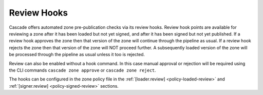 Review Hooks
============

Cascade offers automated zone pre-publication checks via its review hooks.
Review hook points are available for reviewing a zone after it has been
loaded but not yet signed, and after it has been signed but not yet published.
If a review hook approves the zone then that version of the zone will continue through the pipeline as usual.
If a review hook rejects the zone then that version of the zone will NOT proceed further. A subsequently loaded version of the zone will be processed through the pipeline as usual unless it too is rejected.

Review can also be enabled without a hook command. In this case manual approval or rejection will be required using the CLI commands ``cascade zone approve`` or ``cascade zone reject``.

The hooks can be configured in the zone policy file in the
:ref:`[loader.review] <policy-loaded-review>` and :ref:`[signer.review]
<policy-signed-review>` sections.
